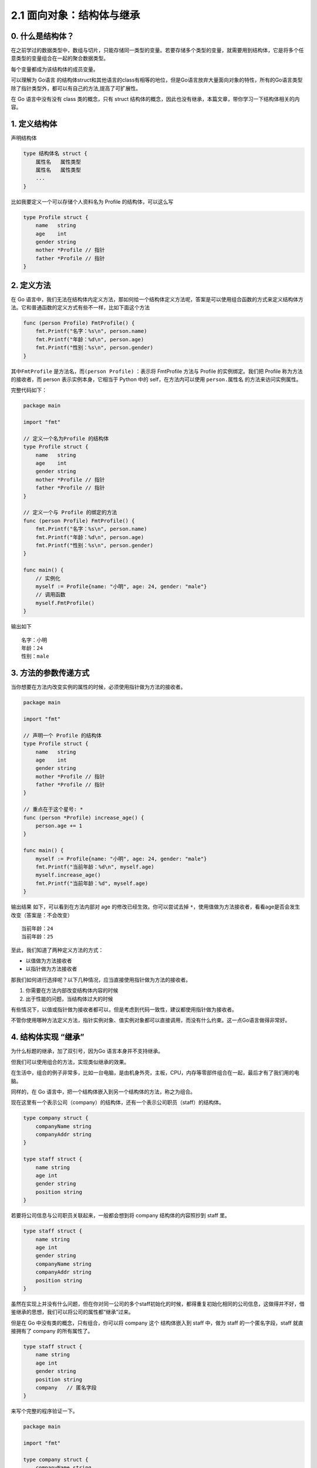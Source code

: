 2.1 面向对象：结构体与继承
==========================

|image0|

0. 什么是结构体？
-----------------

在之前学过的数据类型中，数组与切片，只能存储同一类型的变量。若要存储多个类型的变量，就需要用到结构体，它是将多个任意类型的变量组合在一起的聚合数据类型。

每个变量都成为该结构体的成员变量。

可以理解为 Go语言
的结构体struct和其他语言的class有相等的地位，但是Go语言放弃大量面向对象的特性，所有的Go语言类型除了指针类型外，都可以有自己的方法,提高了可扩展性。

在 Go 语言中没有没有 class 类的概念，只有 struct
结构体的概念，因此也没有继承，本篇文章，带你学习一下结构体相关的内容。

1. 定义结构体
-------------

声明结构体

.. code:: go

   type 结构体名 struct {
       属性名   属性类型
       属性名   属性类型
       ...
   }

比如我要定义一个可以存储个人资料名为 Profile 的结构体，可以这么写

.. code:: go

   type Profile struct {
       name   string
       age    int
       gender string
       mother *Profile // 指针
       father *Profile // 指针
   }

2. 定义方法
-----------

在 Go
语言中，我们无法在结构体内定义方法，那如何给一个结构体定义方法呢，答案是可以使用组合函数的方式来定义结构体方法。它和普通函数的定义方式有些不一样，比如下面这个方法

.. code:: go

   func (person Profile) FmtProfile() {
       fmt.Printf("名字：%s\n", person.name)
       fmt.Printf("年龄：%d\n", person.age)
       fmt.Printf("性别：%s\n", person.gender)
   }

其中\ ``FmtProfile`` 是方法名，而\ ``(person Profile)`` ：表示将
FmtProfile 方法与 Profile 的实例绑定。我们把 Profile
称为方法的接收者，而 person 表示实例本身，它相当于 Python 中的
self，在方法内可以使用 ``person.属性名`` 的方法来访问实例属性。

完整代码如下：

.. code:: go

   package main

   import "fmt"

   // 定义一个名为Profile 的结构体
   type Profile struct {
       name   string
       age    int
       gender string
       mother *Profile // 指针
       father *Profile // 指针
   }

   // 定义一个与 Profile 的绑定的方法
   func (person Profile) FmtProfile() {
       fmt.Printf("名字：%s\n", person.name)
       fmt.Printf("年龄：%d\n", person.age)
       fmt.Printf("性别：%s\n", person.gender)
   }

   func main() {
       // 实例化
       myself := Profile{name: "小明", age: 24, gender: "male"}
       // 调用函数
       myself.FmtProfile()
   }

输出如下

::

   名字：小明
   年龄：24
   性别：male

3. 方法的参数传递方式
---------------------

当你想要在方法内改变实例的属性的时候，必须使用指针做为方法的接收者。

.. code:: go

   package main

   import "fmt"

   // 声明一个 Profile 的结构体
   type Profile struct {
       name   string
       age    int
       gender string
       mother *Profile // 指针
       father *Profile // 指针
   }

   // 重点在于这个星号: *
   func (person *Profile) increase_age() {
       person.age += 1
   }

   func main() {
       myself := Profile{name: "小明", age: 24, gender: "male"}
       fmt.Printf("当前年龄：%d\n", myself.age)
       myself.increase_age()
       fmt.Printf("当前年龄：%d", myself.age)
   }

输出结果 如下，可以看到在方法内部对 age 的修改已经生效。你可以尝试去掉
``*``\ ，使用值做为方法接收者，看看age是否会发生改变（答案是：不会改变）

::

   当前年龄：24
   当前年龄：25

至此，我们知道了两种定义方法的方式：

-  以值做为方法接收者
-  以指针做为方法接收者

那我们如何进行选择呢？以下几种情况，应当直接使用指针做为方法的接收者。

1. 你需要在方法内部改变结构体内容的时候
2. 出于性能的问题，当结构体过大的时候

有些情况下，以值或指针做为接收者都可以，但是考虑到代码一致性，建议都使用指针做为接收者。

不管你使用哪种方法定义方法，指针实例对象、值实例对象都可以直接调用，而没有什么约束。这一点Go语言做得非常好。

4. 结构体实现 “继承”
--------------------

为什么标题的继承，加了双引号，因为Go 语言本身并不支持继承。

但我们可以使用组合的方法，实现类似继承的效果。

在生活中，组合的例子非常多，比如一台电脑，是由机身外壳，主板，CPU，内存等零部件组合在一起，最后才有了我们用的电脑。

同样的，在 Go 语言中，把一个结构体嵌入到另一个结构体的方法，称之为组合。

现在这里有一个表示公司（company）的结构体，还有一个表示公司职员（staff）的结构体。

.. code:: go

   type company struct {
       companyName string
       companyAddr string
   }

   type staff struct {
       name string
       age int
       gender string
       position string
   }

若要将公司信息与公司职员关联起来，一般都会想到将 company
结构体的内容照抄到 staff 里。

.. code:: go

   type staff struct {
       name string
       age int
       gender string
       companyName string
       companyAddr string
       position string
   }

虽然在实现上并没有什么问题，但在你对同一公司的多个staff初始化的时候，都得重复初始化相同的公司信息，这做得并不好，借鉴继承的思想，我们可以将公司的属性都“继承”过来。

但是在 Go 中没有类的概念，只有组合，你可以将 company 这个 结构体嵌入到
staff 中，做为 staff 的一个匿名字段，staff 就直接拥有了 company
的所有属性了。

.. code:: go

   type staff struct {
       name string
       age int
       gender string
       position string
       company   // 匿名字段 
   }

来写个完整的程序验证一下。

.. code:: go

   package main

   import "fmt"

   type company struct {
       companyName string
       companyAddr string
   }

   type staff struct {
       name string
       age int
       gender string
       position string
       company
   }

   func main()  {
       myCom := company{
           companyName: "Tencent",
           companyAddr: "深圳市南山区",
       }
       staffInfo := staff{
           name:     "小明",
           age:      28,
           gender:   "男",
           position: "云计算开发工程师",
           company: myCom,
       }

       fmt.Printf("%s 在 %s 工作\n", staffInfo.name, staffInfo.companyName)
       fmt.Printf("%s 在 %s 工作\n", staffInfo.name, staffInfo.company.companyName)
   }

输出结果如下，可见\ ``staffInfo.companyName`` 和
``staffInfo.company.companyName`` 的效果是一样的。

::

   小明 在 Tencent 工作
   小明 在 Tencent 工作

5. 内部方法与外部方法
---------------------

在 Go
语言中，函数名的首字母大小写非常重要，它被来实现控制对方法的访问权限。

-  当方法的首字母为大写时，这个方法对于所有包都是Public，其他包可以随意调用
-  当方法的首字母为小写时，这个方法是Private，其他包是无法访问的。

--------------

|image1|

.. |image0| image:: http://image.iswbm.com/20200607145423.png
.. |image1| image:: http://image.iswbm.com/20200607174235.png

